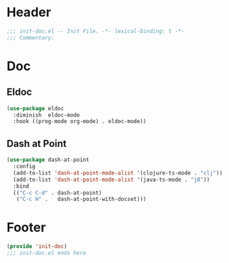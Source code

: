 * Header
#+begin_src emacs-lisp
  ;;; init-doc.el -- Init File. -*- lexical-binding: t -*-
  ;;; Commentary:

#+end_src

* Doc

** Eldoc
#+begin_src emacs-lisp
  (use-package eldoc
    :diminish  eldoc-mode
    :hook ((prog-mode org-mode) . eldoc-mode))
#+end_src

** COMMENT Dev Docs
#+begin_src emacs-lisp
  (use-package devdocs
    :bind
    ("C-h C-d" . devdocs-lookup) ;; orig. view-emacs-debugging
    :init
    (setq eldoc-idle-delay 2))
#+end_src

** Dash at Point

#+begin_src emacs-lisp
  (use-package dash-at-point
    :config
    (add-to-list 'dash-at-point-mode-alist '(clojure-ts-mode . "clj"))
    (add-to-list 'dash-at-point-mode-alist '(java-ts-mode . "j8"))
    :bind
    (("C-c C-d" . dash-at-point)
     ("C-c H" .   dash-at-point-with-docset)))
#+end_src
* Footer
#+begin_src emacs-lisp
(provide 'init-doc)
;;; init-doc.el ends here
#+end_src
